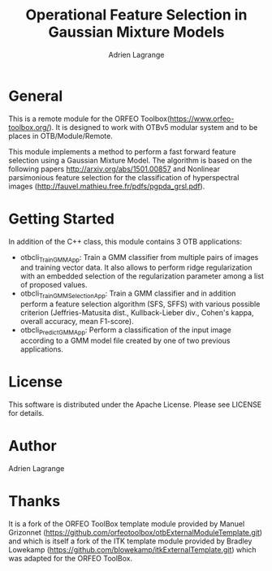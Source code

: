 
#+TITLE: Operational Feature Selection in Gaussian Mixture Models
#+AUTHOR: Adrien Lagrange
#+EMAIL: ad.lagrange@gmail.com

* General
  This is a remote module for the ORFEO Toolbox(https://www.orfeo-toolbox.org/). It is designed to work with OTBv5 modular system and to be places in OTB/Module/Remote.
  
  This module implements a method to perform a fast forward feature selection using a Gaussian Mixture Model. The algorithm is based on the following papers http://arxiv.org/abs/1501.00857 and Nonlinear parsimonious feature selection for the classification of hyperspectral images (http://fauvel.mathieu.free.fr/pdfs/pgpda_grsl.pdf).

* Getting Started

In addition of the C++ class, this module contains 3 OTB applications:
- otbcli_TrainGMMApp: Train a GMM classifier from multiple pairs of images and training vector data. It also allows to perform ridge regularization with an embedded selection of the regularization parameter among a list of proposed values.
- otbcli_TrainGMMSelectionApp: Train a GMM classifier and in addition perform a feature selection algorithm (SFS, SFFS) with various possible criterion (Jeffries-Matusita dist., Kullback-Lieber div., Cohen's kappa, overall accuracy, mean F1-score).
- otbcli_PredictGMMApp: Perform a classification of the input image according to a GMM model file created by one of two previous applications.

* License

  This software is distributed under the Apache License. Please see LICENSE for details.

* Author

  Adrien Lagrange

* Thanks

  It is a fork of the ORFEO ToolBox template module provided by Manuel Grizonnet
  (https://github.com/orfeotoolbox/otbExternalModuleTemplate.git) and which is itself a fork of the ITK template module provided by Bradley Lowekamp
  (https://github.com/blowekamp/itkExternalTemplate.git) which was adapted for the
  ORFEO ToolBox.
